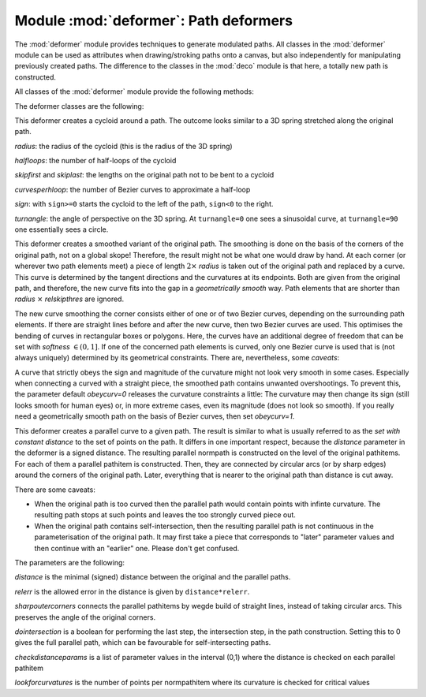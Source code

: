 
.. module:: deformer

======================================
Module :mod:`deformer`: Path deformers
======================================

The :mod:`deformer` module provides techniques to generate modulated paths. All
classes in the :mod:`deformer` module can be used as attributes when
drawing/stroking paths onto a canvas, but also independently for manipulating
previously created paths. The difference to the classes in the :mod:`deco`
module is that here, a totally new path is constructed.

All classes of the :mod:`deformer` module provide the following methods:


.. class:: deformer()

.. method:: deformer.__call__((specific parameters for the class))

   Returns a deformer with modified parameters


.. method:: deformer.deform(path)

   Returns the deformed normpath on the basis of the *path*. This method allows
   using the deformers outside of a drawing call.

The deformer classes are the following:


.. class:: cycloid(radius, halfloops=10, skipfirst=1*unit.t_cm, skiplast=1*unit.t_cm, curvesperhloop=3, sign=1, turnangle=45)

   This deformer creates a cycloid around a path. The outcome looks similar to a 3D
   spring stretched along the original path.

   *radius*: the radius of the cycloid (this is the radius of the 3D spring)

   *halfloops*: the number of half-loops of the cycloid

   *skipfirst* and *skiplast*: the lengths on the original path not to be bent to a
   cycloid

   *curvesperhloop*: the number of Bezier curves to approximate a half-loop

   *sign*: with ``sign>=0`` starts the cycloid to the left of the path, ``sign<0``
   to the right.

   *turnangle*: the angle of perspective on the 3D spring. At ``turnangle=0`` one
   sees a sinusoidal curve, at ``turnangle=90`` one essentially sees a circle.


.. class:: smoothed(radius, softness=1, obeycurv=0, relskipthres=0.01)

   This deformer creates a smoothed variant of the original path. The smoothing is
   done on the basis of the corners of the original path, not on a global skope!
   Therefore, the result might not be what one would draw by hand. At each corner
   (or wherever two path elements meet) a piece of length :math:`2\times` *radius*
   is taken out of the original path and replaced by a curve. This curve is
   determined by the tangent directions and the curvatures at its endpoints. Both
   are given from the original path, and therefore, the new curve fits into the gap
   in a *geometrically smooth* way. Path elements that are shorter than
   *radius* :math:`\times` *relskipthres* are ignored.

   The new curve smoothing the corner consists either of one or of two Bezier
   curves, depending on the surrounding path elements. If there are straight lines
   before and after the new curve, then two Bezier curves are used. This optimises
   the bending of curves in rectangular boxes or polygons. Here, the curves have an
   additional degree of freedom that can be set with *softness* :math:`\in(0,1]`.
   If one of the concerned path elements is curved, only one Bezier curve is used
   that is (not always uniquely) determined by its geometrical constraints. There
   are, nevertheless, some *caveats*:

   A curve that strictly obeys the sign and magnitude of the curvature might not
   look very smooth in some cases. Especially when connecting a curved with a
   straight piece, the smoothed path contains unwanted overshootings. To prevent
   this, the parameter default *obeycurv=0* releases the curvature constraints a
   little: The curvature may then change its sign (still looks smooth for human
   eyes) or, in more extreme cases, even its magnitude (does not look so smooth).
   If you really need a geometrically smooth path on the basis of Bezier curves,
   then set *obeycurv=1*.


.. class:: parallel(distance, relerr=0.05, sharpoutercorners=0, dointersection=1, checkdistanceparams=[0.5], lookforcurvatures=11)

   This deformer creates a parallel curve to a given path. The result is similar to
   what is usually referred to as the *set with constant distance* to the set of
   points on the path. It differs in one important respect, because the *distance*
   parameter in the deformer is a signed distance. The resulting parallel normpath
   is constructed on the level of the original pathitems. For each of them a
   parallel pathitem is constructed. Then, they are connected by circular arcs (or
   by sharp edges) around the corners of the original path. Later, everything that
   is nearer to the original path than distance is cut away.

   There are some caveats:

   * When the original path is too curved then the parallel path would contain
     points with infinte curvature. The resulting path stops at such points and
     leaves the too strongly curved piece out.

   * When the original path contains self-intersection, then the resulting parallel
     path is not continuous in the parameterisation of the original path. It may
     first take a piece that corresponds to "later" parameter values and then
     continue with an "earlier" one. Please don't get confused.

   The parameters are the following:

   *distance* is the minimal (signed) distance between the original and the
   parallel paths.

   *relerr* is the allowed error in the distance is given by ``distance*relerr``.

   *sharpoutercorners* connects the parallel pathitems by wegde build of straight
   lines, instead of taking circular arcs. This preserves the angle of the original
   corners.

   *dointersection* is a boolean for performing the last step, the intersection
   step, in the path construction. Setting this to 0 gives the full parallel path,
   which can be favourable for self-intersecting paths.

   *checkdistanceparams* is a list of parameter values in the interval (0,1) where
   the distance is checked on each parallel pathitem

   *lookforcurvatures* is the number of points per normpathitem where its curvature
   is checked for critical values
